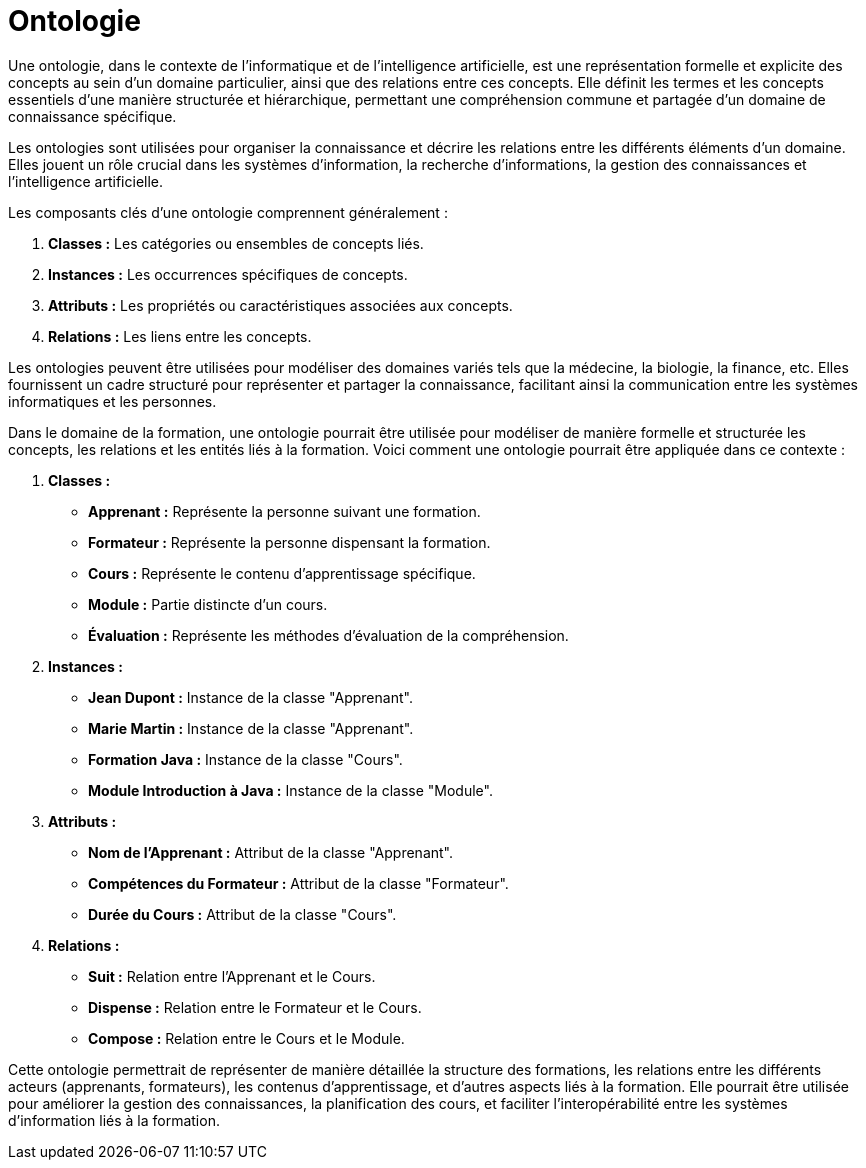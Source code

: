 = Ontologie

Une ontologie, dans le contexte de l'informatique et de l'intelligence artificielle, est une représentation formelle et explicite des concepts au sein d'un domaine particulier, ainsi que des relations entre ces concepts. Elle définit les termes et les concepts essentiels d'une manière structurée et hiérarchique, permettant une compréhension commune et partagée d'un domaine de connaissance spécifique.

Les ontologies sont utilisées pour organiser la connaissance et décrire les relations entre les différents éléments d'un domaine. Elles jouent un rôle crucial dans les systèmes d'information, la recherche d'informations, la gestion des connaissances et l'intelligence artificielle.

Les composants clés d'une ontologie comprennent généralement :

1. **Classes :** Les catégories ou ensembles de concepts liés.
2. **Instances :** Les occurrences spécifiques de concepts.
3. **Attributs :** Les propriétés ou caractéristiques associées aux concepts.
4. **Relations :** Les liens entre les concepts.

Les ontologies peuvent être utilisées pour modéliser des domaines variés tels que la médecine, la biologie, la finance, etc. Elles fournissent un cadre structuré pour représenter et partager la connaissance, facilitant ainsi la communication entre les systèmes informatiques et les personnes.


Dans le domaine de la formation, une ontologie pourrait être utilisée pour modéliser de manière formelle et structurée les concepts, les relations et les entités liés à la formation. Voici comment une ontologie pourrait être appliquée dans ce contexte :

1. **Classes :**
- **Apprenant :** Représente la personne suivant une formation.
- **Formateur :** Représente la personne dispensant la formation.
- **Cours :** Représente le contenu d'apprentissage spécifique.
- **Module :** Partie distincte d'un cours.
- **Évaluation :** Représente les méthodes d'évaluation de la compréhension.

2. **Instances :**
- **Jean Dupont :** Instance de la classe "Apprenant".
- **Marie Martin :** Instance de la classe "Apprenant".
- **Formation Java :** Instance de la classe "Cours".
- **Module Introduction à Java :** Instance de la classe "Module".

3. **Attributs :**
- **Nom de l'Apprenant :** Attribut de la classe "Apprenant".
- **Compétences du Formateur :** Attribut de la classe "Formateur".
- **Durée du Cours :** Attribut de la classe "Cours".

4. **Relations :**
- **Suit :** Relation entre l'Apprenant et le Cours.
- **Dispense :** Relation entre le Formateur et le Cours.
- **Compose :** Relation entre le Cours et le Module.

Cette ontologie permettrait de représenter de manière détaillée la structure des formations, les relations entre les différents acteurs (apprenants, formateurs), les contenus d'apprentissage, et d'autres aspects liés à la formation. Elle pourrait être utilisée pour améliorer la gestion des connaissances, la planification des cours, et faciliter l'interopérabilité entre les systèmes d'information liés à la formation.
